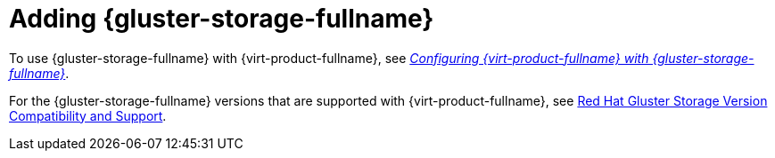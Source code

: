 :_content-type: CONCEPT
[id='Adding_Red_Hat_Gluster_Storage_{context}']
= Adding {gluster-storage-fullname}

To use {gluster-storage-fullname} with {virt-product-fullname}, see link:https://access.redhat.com/documentation/en-us/red_hat_gluster_storage/3.4/html/configuring_red_hat_virtualization_with_red_hat_gluster_storage/[_Configuring {virt-product-fullname} with {gluster-storage-fullname}_].

For the {gluster-storage-fullname} versions that are supported with {virt-product-fullname}, see link:https://access.redhat.com/articles/2356261[Red Hat Gluster Storage Version Compatibility and Support].
